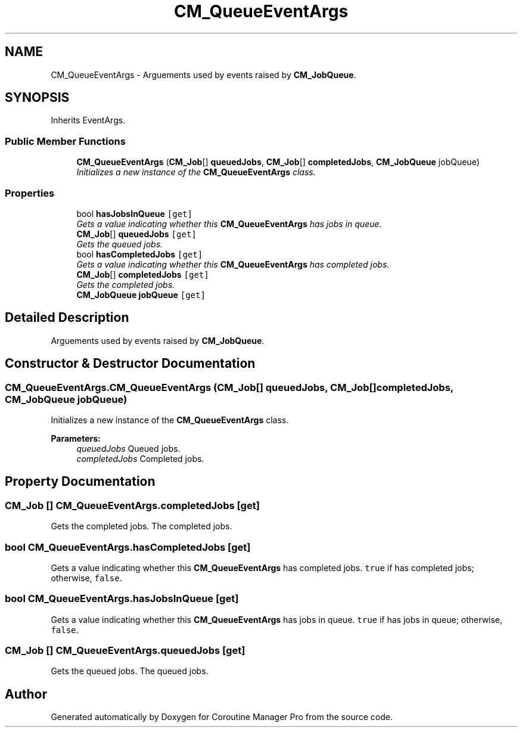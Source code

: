 .TH "CM_QueueEventArgs" 3 "Mon Jan 4 2016" "Version 1.0" "Coroutine Manager Pro" \" -*- nroff -*-
.ad l
.nh
.SH NAME
CM_QueueEventArgs \- Arguements used by events raised by \fBCM_JobQueue\fP\&.  

.SH SYNOPSIS
.br
.PP
.PP
Inherits EventArgs\&.
.SS "Public Member Functions"

.in +1c
.ti -1c
.RI "\fBCM_QueueEventArgs\fP (\fBCM_Job\fP[] \fBqueuedJobs\fP, \fBCM_Job\fP[] \fBcompletedJobs\fP, \fBCM_JobQueue\fP jobQueue)"
.br
.RI "\fIInitializes a new instance of the \fBCM_QueueEventArgs\fP class\&. \fP"
.in -1c
.SS "Properties"

.in +1c
.ti -1c
.RI "bool \fBhasJobsInQueue\fP\fC [get]\fP"
.br
.RI "\fIGets a value indicating whether this \fBCM_QueueEventArgs\fP has jobs in queue\&. \fP"
.ti -1c
.RI "\fBCM_Job\fP[] \fBqueuedJobs\fP\fC [get]\fP"
.br
.RI "\fIGets the queued jobs\&. \fP"
.ti -1c
.RI "bool \fBhasCompletedJobs\fP\fC [get]\fP"
.br
.RI "\fIGets a value indicating whether this \fBCM_QueueEventArgs\fP has completed jobs\&. \fP"
.ti -1c
.RI "\fBCM_Job\fP[] \fBcompletedJobs\fP\fC [get]\fP"
.br
.RI "\fIGets the completed jobs\&. \fP"
.ti -1c
.RI "\fBCM_JobQueue\fP \fBjobQueue\fP\fC [get]\fP"
.br
.in -1c
.SH "Detailed Description"
.PP 
Arguements used by events raised by \fBCM_JobQueue\fP\&. 


.SH "Constructor & Destructor Documentation"
.PP 
.SS "CM_QueueEventArgs\&.CM_QueueEventArgs (\fBCM_Job\fP[] queuedJobs, \fBCM_Job\fP[] completedJobs, \fBCM_JobQueue\fP jobQueue)"

.PP
Initializes a new instance of the \fBCM_QueueEventArgs\fP class\&. 
.PP
\fBParameters:\fP
.RS 4
\fIqueuedJobs\fP Queued jobs\&.
.br
\fIcompletedJobs\fP Completed jobs\&.
.RE
.PP

.SH "Property Documentation"
.PP 
.SS "\fBCM_Job\fP [] CM_QueueEventArgs\&.completedJobs\fC [get]\fP"

.PP
Gets the completed jobs\&. The completed jobs\&.
.SS "bool CM_QueueEventArgs\&.hasCompletedJobs\fC [get]\fP"

.PP
Gets a value indicating whether this \fBCM_QueueEventArgs\fP has completed jobs\&. \fCtrue\fP if has completed jobs; otherwise, \fCfalse\fP\&.
.SS "bool CM_QueueEventArgs\&.hasJobsInQueue\fC [get]\fP"

.PP
Gets a value indicating whether this \fBCM_QueueEventArgs\fP has jobs in queue\&. \fCtrue\fP if has jobs in queue; otherwise, \fCfalse\fP\&.
.SS "\fBCM_Job\fP [] CM_QueueEventArgs\&.queuedJobs\fC [get]\fP"

.PP
Gets the queued jobs\&. The queued jobs\&.

.SH "Author"
.PP 
Generated automatically by Doxygen for Coroutine Manager Pro from the source code\&.
